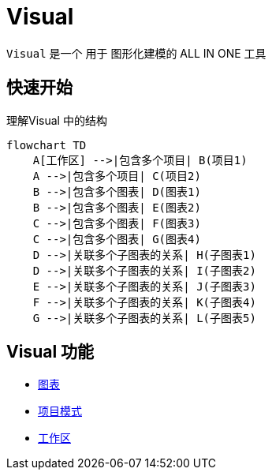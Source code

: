 = Visual

`Visual` 是一个 用于 图形化建模的 ALL IN ONE 工具

== 快速开始

理解Visual 中的结构

[mermaid]
----
flowchart TD
    A[工作区] -->|包含多个项目| B(项目1)
    A -->|包含多个项目| C(项目2)
    B -->|包含多个图表| D(图表1)
    B -->|包含多个图表| E(图表2)
    C -->|包含多个图表| F(图表3)
    C -->|包含多个图表| G(图表4)
    D -->|关联多个子图表的关系| H(子图表1)
    D -->|关联多个子图表的关系| I(子图表2)
    E -->|关联多个子图表的关系| J(子图表3)
    F -->|关联多个子图表的关系| K(子图表4)
    G -->|关联多个子图表的关系| L(子图表5)
----

== Visual 功能

- xref:diagram.adoc#_diagram[图表]
- xref:project.adoc#_project[项目模式]
- xref:workspace.adoc#_workspace[工作区]